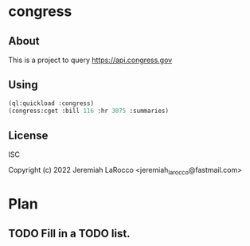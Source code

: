 
* congress

** About
This is a project to query https://api.congress.gov

** Using
#+begin_src lisp
  (ql:quickload :congress)
  (congress:cget :bill 116 :hr 3075 :summaries)
#+end_src

** License
ISC


Copyright (c) 2022 Jeremiah LaRocco <jeremiah_larocco@fastmail.com>


* Plan
** TODO Fill in a TODO list.
